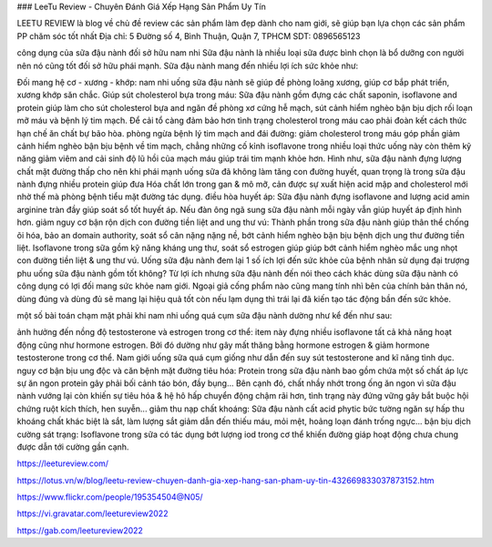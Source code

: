 ### LeeTu Review - Chuyên Đánh Giá Xếp Hạng Sản Phẩm Uy Tín

LEETU REVIEW là blog về chủ đề review các sản phẩm làm đẹp dành cho nam giới, sẽ giúp bạn lựa chọn các sản phẩm PP chăm sóc tốt nhất
Địa chỉ: 5 Đường số 4, Bình Thuận, Quận 7, TPHCM
SDT: 0896565123

công dụng của sữa đậu nành đối sở hữu nam nhi
Sữa đậu nành là nhiều loại sữa được bình chọn là bổ dưỡng con người nên nó cũng tốt đối sở hữu phái mạnh. Sữa đậu nành mang đến nhiều lợi ích sức khỏe như:

Đối mang hệ cơ - xương - khớp: nam nhi uống sữa đậu nành sẽ giúp đề phòng loãng xương, giúp cơ bắp phát triển, xương khớp săn chắc.
Giúp sút cholesterol bựa trong máu: Sữa đậu nành gồm đựng các chất saponin, isoflavone and protein giúp làm cho sút cholesterol bựa and ngăn đề phòng xơ cứng hễ mạch, sút cảnh hiểm nghèo bận bịu dịch rối loạn mỡ máu và bệnh lý tim mạch. Để cải tổ càng đảm bảo hơn tình trạng cholesterol trong máu cao phải đoàn kết cách thức hạn chế ăn chất bự bão hòa.
phòng ngừa bệnh lý tim mạch and đái đường: giảm cholesterol trong máu góp phần giảm cảnh hiểm nghèo bận bịu bệnh về tim mạch, chẳng những cố kỉnh isoflavone trong nhiều loại thức uống này còn thêm kỹ năng giảm viêm and cải sinh độ lũ hồi của mạch máu giúp trái tim mạnh khỏe hơn. Hình như, sữa đậu nành đựng lượng chất mặt đường thấp cho nên khi phái mạnh uống sữa đã không làm tăng con đường huyết, quan trọng là trong sữa đậu nành đựng nhiều protein giúp đưa Hóa chất lớn trong gan & mô mỡ, cản được sự xuất hiện acid mập and cholesterol mới nhờ thế mà phòng bệnh tiểu mặt đường tác dụng.
điều hòa huyết áp: Sữa đậu nành đựng isoflavone and lượng acid amin arginine tràn đầy giúp soát sổ tốt huyết áp. Nếu đàn ông ngã sung sữa đậu nành mỗi ngày vẫn giúp huyết áp định hình hơn.
giảm nguy cơ bận rộn dịch con đường tiền liệt and ung thư vú: Thành phần trong sữa đậu nành giúp thân thể chống õi hóa, bảo an domain authority, soát sổ cân nặng nặng nề, bớt cảnh hiểm nghèo bận bịu bệnh dịch ung thư đường tiền liệt. Isoflavone trong sữa gồm kỹ năng kháng ung thư, soát sổ estrogen giúp giúp bớt cảnh hiểm nghèo mắc ung nhọt con đường tiền liệt & ung thư vú.
Uống sữa đậu nành đem lại 1 số ích lợi đến sức khỏe của bệnh nhân sử dụng
đại trượng phu uống sữa đậu nành gồm tốt không?
Từ lợi ích nhưng sữa đậu nành đến nói theo cách khác dùng sữa đậu nành có công dụng có lợi đối mang sức khỏe nam giới. Ngoại giả cống phẩm nào cũng mang tính nhì bên của chính bản thân nó, dùng đúng và dùng đủ sẽ mang lại hiệu quả tốt còn nếu lạm dụng thì trái lại đã kiến tạo tác động bần đến sức khỏe.

một số bài toán chạm mặt phải khi nam nhi uống quá cụm sữa đậu nành dường như kể đến như sau:

ảnh hưởng đến nồng độ testosterone và estrogen trong cơ thể: item này đựng nhiều isoflavone tất cả khả năng hoạt động cũng như hormone estrogen. Bởi đó dường như gây mất thăng bằng hormone estrogen & giảm hormone testosterone trong cơ thể. Nam giới uống sữa quá cụm giống như dẫn đến suy sút testosterone and kĩ năng tình dục.
nguy cơ bận bịu ung độc và căn bệnh mặt đường tiêu hóa: Protein trong sữa đậu nành bao gồm chứa một số chất áp lực sự ăn ngon protein gây phải bối cảnh táo bón, đầy bụng... Bên cạnh đó, chất nhầy nhớt trong ống ăn ngon vì sữa đậu nành vướng lại còn khiến sự tiêu hóa & hệ hô hấp chuyển động chậm rãi hơn, tình trạng này đứng vững gây bắt buộc hội chứng ruột kích thích, hen suyễn...
giảm thu nạp chất khoáng: Sữa đậu nành cất acid phytic bức tường ngăn sự hấp thu khoáng chất khác biệt là sắt, làm lượng sắt giảm dẫn đến thiếu máu, mỏi mệt, hoảng loạn đánh trống ngực...
bận bịu dịch cường sát trạng: Isoflavone trong sữa có tác dụng bớt lượng iod trong cơ thể khiến đường giáp hoạt động chưa chung được dẫn tới cường gần cạnh.

https://leetureview.com/

https://lotus.vn/w/blog/leetu-review-chuyen-danh-gia-xep-hang-san-pham-uy-tin-432669833037873152.htm

https://www.flickr.com/people/195354504@N05/

https://vi.gravatar.com/leetureview2022

https://gab.com/leetureview2022
